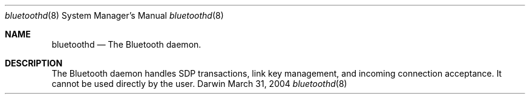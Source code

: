 .Dd March 31, 2004
.Dt bluetoothd 8
.Os Darwin
.Sh NAME
.Nm bluetoothd
.Nd The Bluetooth daemon.
.Sh DESCRIPTION
The Bluetooth daemon handles SDP transactions, link key management, and incoming connection acceptance. It cannot be used directly by the user.
